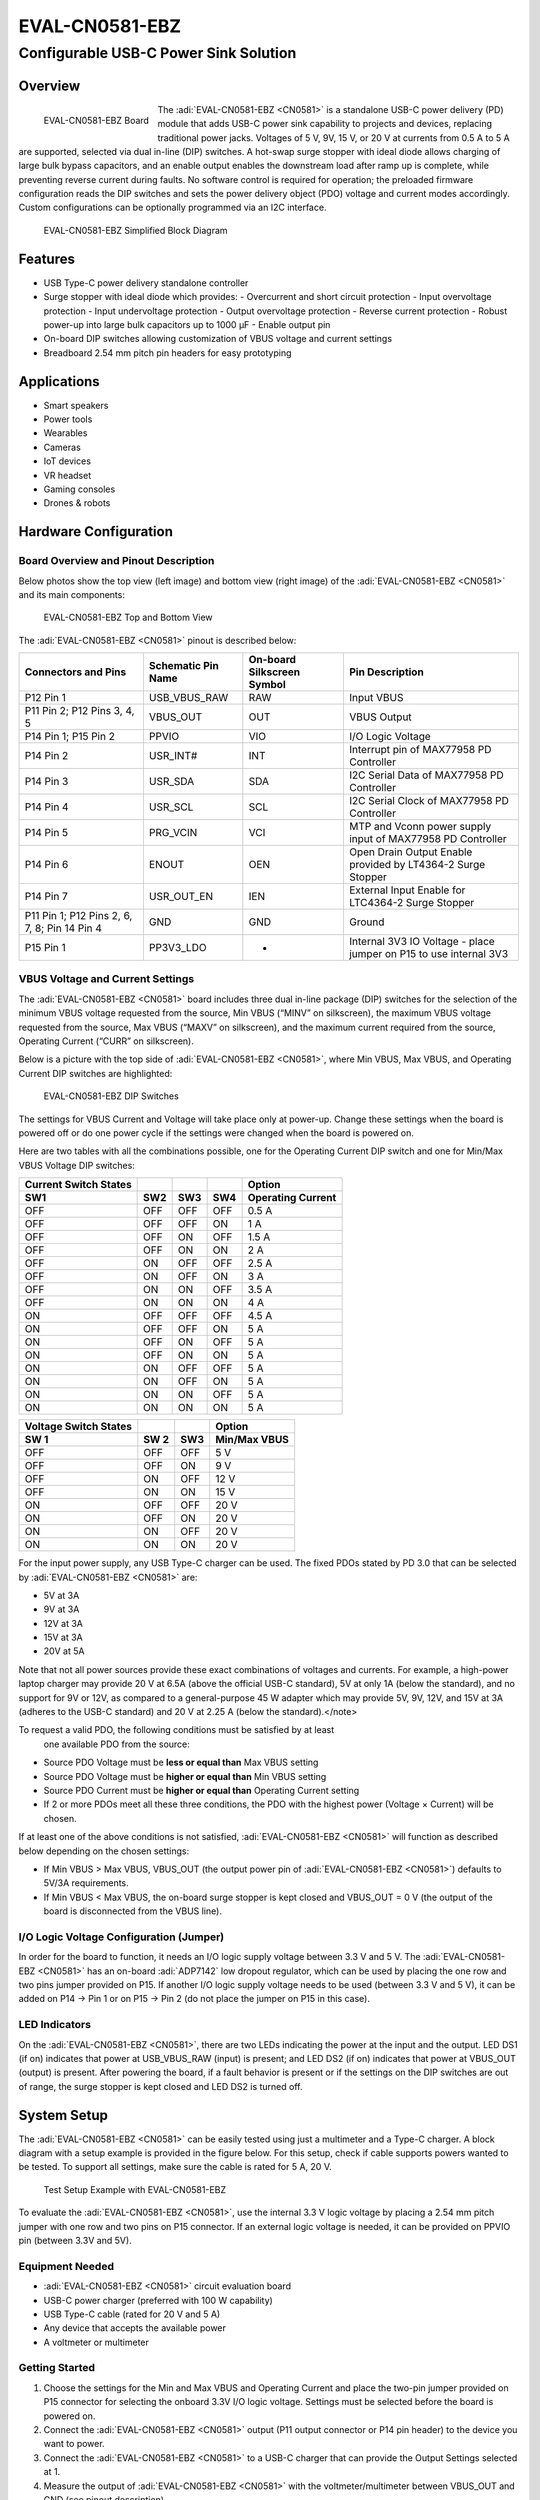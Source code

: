 EVAL-CN0581-EBZ
================

Configurable USB-C Power Sink Solution
"""""""""""""""""""""""""""""""""""""""

Overview
--------
.. figure:: eval-cn0581-ebz_angle.jpg
  :width: 300px
  :align: left

  EVAL-CN0581-EBZ Board

The :adi:`EVAL-CN0581-EBZ <CN0581>` is a standalone USB-C power delivery (PD)
module that adds USB-C power sink capability to projects and devices,
replacing traditional power jacks. Voltages of 5 V, 9V, 15 V, or 20 V at
currents from 0.5 A to 5 A are supported, selected via dual in-line (DIP)
switches. A hot-swap surge stopper with ideal diode allows charging of large
bulk bypass capacitors, and an enable output enables the downstream load after
ramp up is complete, while preventing reverse current during faults. No
software control is required for operation; the preloaded firmware
configuration reads the DIP switches and sets the power delivery object (PDO)
voltage and current modes accordingly. Custom configurations can be optionally
programmed via an I2C interface.

.. figure:: cn0581_simplified_block_diagram.png

   EVAL-CN0581-EBZ Simplified Block Diagram

Features
--------

- USB Type-C power delivery standalone controller
- Surge stopper with ideal diode which provides:
  - Overcurrent and short circuit protection
  - Input overvoltage protection
  - Input undervoltage protection
  - Output overvoltage protection
  - Reverse current protection
  - Robust power-up into large bulk capacitors up to 1000 µF
  - Enable output pin
- On-board DIP switches allowing customization of VBUS voltage and current
  settings
- Breadboard 2.54 mm pitch pin headers for easy prototyping

Applications
------------

- Smart speakers
- Power tools
- Wearables
- Cameras
- IoT devices
- VR headset
- Gaming consoles
- Drones & robots

Hardware Configuration
----------------------

Board Overview and Pinout Description
~~~~~~~~~~~~~~~~~~~~~~~~~~~~~~~~~~~~~

Below photos show the top view (left image) and bottom view (right image) of the
:adi:`EVAL-CN0581-EBZ <CN0581>` and its main components:

.. figure:: cn0581_hardware_configuration.png
  :width: 600px

  EVAL-CN0581-EBZ Top and Bottom View

The :adi:`EVAL-CN0581-EBZ <CN0581>` pinout is described below:

+------------------+------------------+------------------+------------------+
| Connectors and   | Schematic Pin    | On-board         | Pin Description  |
| Pins             | Name             | Silkscreen       |                  |
|                  |                  | Symbol           |                  |
+==================+==================+==================+==================+
| P12 Pin 1        | USB_VBUS_RAW     | RAW              | Input VBUS       |
+------------------+------------------+------------------+------------------+
| P11 Pin 2; P12   | VBUS_OUT         | OUT              | VBUS Output      |
| Pins 3, 4, 5     |                  |                  |                  |
+------------------+------------------+------------------+------------------+
| P14 Pin 1; P15   | PPVIO            | VIO              | I/O Logic        |
| Pin 2            |                  |                  | Voltage          |
+------------------+------------------+------------------+------------------+
| P14 Pin 2        | USR_INT#         | INT              | Interrupt pin of |
|                  |                  |                  | MAX77958 PD      |
|                  |                  |                  | Controller       |
+------------------+------------------+------------------+------------------+
| P14 Pin 3        | USR_SDA          | SDA              | I2C Serial Data  |
|                  |                  |                  | of MAX77958 PD   |
|                  |                  |                  | Controller       |
+------------------+------------------+------------------+------------------+
| P14 Pin 4        | USR_SCL          | SCL              | I2C Serial Clock |
|                  |                  |                  | of MAX77958 PD   |
|                  |                  |                  | Controller       |
+------------------+------------------+------------------+------------------+
| P14 Pin 5        | PRG_VCIN         | VCI              | MTP and Vconn    |
|                  |                  |                  | power supply     |
|                  |                  |                  | input of         |
|                  |                  |                  | MAX77958 PD      |
|                  |                  |                  | Controller       |
+------------------+------------------+------------------+------------------+
| P14 Pin 6        | ENOUT            | OEN              | Open Drain       |
|                  |                  |                  | Output Enable    |
|                  |                  |                  | provided by      |
|                  |                  |                  | LT4364-2 Surge   |
|                  |                  |                  | Stopper          |
+------------------+------------------+------------------+------------------+
| P14 Pin 7        | USR_OUT_EN       | IEN              | External Input   |
|                  |                  |                  | Enable for       |
|                  |                  |                  | LTC4364-2 Surge  |
|                  |                  |                  | Stopper          |
+------------------+------------------+------------------+------------------+
| P11 Pin 1; P12   | GND              | GND              | Ground           |
| Pins 2, 6, 7, 8; |                  |                  |                  |
| Pin 14 Pin 4     |                  |                  |                  |
+------------------+------------------+------------------+------------------+
| P15 Pin 1        | PP3V3_LDO        | -                | Internal 3V3 IO  |
|                  |                  |                  | Voltage - place  |
|                  |                  |                  | jumper on P15 to |
|                  |                  |                  | use internal 3V3 |
+------------------+------------------+------------------+------------------+

VBUS Voltage and Current Settings
~~~~~~~~~~~~~~~~~~~~~~~~~~~~~~~~~

The :adi:`EVAL-CN0581-EBZ <CN0581>` board includes three dual in-line package
(DIP) switches for the selection of the minimum VBUS voltage requested from the
source, Min VBUS (“MINV” on silkscreen), the maximum VBUS voltage requested from
the source, Max VBUS (“MAXV” on silkscreen), and the maximum current required
from the source, Operating Current (“CURR” on silkscreen).

Below is a picture with the top side of :adi:`EVAL-CN0581-EBZ <CN0581>`, where
Min VBUS, Max VBUS, and Operating Current DIP switches are highlighted:

.. figure:: cn0581_dip_switch.png

  EVAL-CN0581-EBZ DIP Switches

The settings for VBUS Current and Voltage will take place only
at power-up. Change these settings when the board is powered off or do one
power cycle if the settings were changed when the board is powered on.

Here are two tables with all the combinations possible, one for the Operating
Current DIP switch and one for Min/Max VBUS Voltage DIP switches:

===================== ======= ======= ======= =====================
Current Switch States                         Option
===================== ======= ======= ======= =====================
**SW1**               **SW2** **SW3** **SW4** **Operating Current**
OFF                   OFF     OFF     OFF     0.5 A
OFF                   OFF     OFF     ON      1 A
OFF                   OFF     ON      OFF     1.5 A
OFF                   OFF     ON      ON      2 A
OFF                   ON      OFF     OFF     2.5 A
OFF                   ON      OFF     ON      3 A
OFF                   ON      ON      OFF     3.5 A
OFF                   ON      ON      ON      4 A
ON                    OFF     OFF     OFF     4.5 A
ON                    OFF     OFF     ON      5 A
ON                    OFF     ON      OFF     5 A
ON                    OFF     ON      ON      5 A
ON                    ON      OFF     OFF     5 A
ON                    ON      OFF     ON      5 A
ON                    ON      ON      OFF     5 A
ON                    ON      ON      ON      5 A
===================== ======= ======= ======= =====================

===================== ======== ======= ================
Voltage Switch States                  Option
===================== ======== ======= ================
**SW 1**              **SW 2** **SW3** **Min/Max VBUS**
OFF                   OFF      OFF     5 V
OFF                   OFF      ON      9 V
OFF                   ON       OFF     12 V
OFF                   ON       ON      15 V
ON                    OFF      OFF     20 V
ON                    OFF      ON      20 V
ON                    ON       OFF     20 V
ON                    ON       ON      20 V
===================== ======== ======= ================

For the input power supply, any USB Type-C charger can be used. The fixed PDOs
stated by PD 3.0 that can be selected by :adi:`EVAL-CN0581-EBZ <CN0581>` are:

- 5V at 3A
- 9V at 3A
- 12V at 3A
- 15V at 3A
- 20V at 5A

Note that not all power sources provide these exact combinations of
voltages and currents. For example, a high-power laptop charger may provide 20 V
at 6.5A (above the official USB-C standard), 5V at only 1A (below the
standard), and no support for 9V or 12V, as compared to a general-purpose 45 W
adapter which may provide 5V, 9V, 12V, and 15V at 3A (adheres to the USB-C
standard) and 20 V at 2.25 A (below the standard).</note>

To request a valid PDO, the following conditions must be satisfied by at least
  one available PDO from the source:

- Source PDO Voltage must be **less or equal than** Max VBUS setting
- Source PDO Voltage must be **higher or equal than** Min VBUS setting
- Source PDO Current must be **higher or equal than** Operating Current setting
- If 2 or more PDOs meet all these three conditions, the PDO with the highest
  power (Voltage × Current) will be chosen.

If at least one of the above conditions is not satisfied,
:adi:`EVAL-CN0581-EBZ <CN0581>` will function as described below depending on
the chosen settings:

- If Min VBUS > Max VBUS, VBUS_OUT (the output power pin of
  :adi:`EVAL-CN0581-EBZ <CN0581>`) defaults to 5V/3A requirements.
- If Min VBUS < Max VBUS, the on-board surge stopper is kept closed and VBUS_OUT
  = 0 V (the output of the board is disconnected from the VBUS line).

I/O Logic Voltage Configuration (Jumper)
~~~~~~~~~~~~~~~~~~~~~~~~~~~~~~~~~~~~~~~~

In order for the board to function, it needs an I/O logic supply voltage between
3.3 V and 5 V. The :adi:`EVAL-CN0581-EBZ <CN0581>` has an on-board
:adi:`ADP7142` low dropout regulator, which can be used by placing
the one row and two pins jumper provided on P15. If another I/O logic supply
voltage needs to be used (between 3.3 V and 5 V), it can be added on P14 -> Pin
1 or on P15 -> Pin 2 (do not place the jumper on P15 in this case).

LED Indicators
~~~~~~~~~~~~~~

On the :adi:`EVAL-CN0581-EBZ <CN0581>`, there are two LEDs indicating the power
at the input and the output. LED DS1 (if on) indicates that power at
USB_VBUS_RAW (input) is present; and LED DS2 (if on) indicates that power at
VBUS_OUT (output) is present. After powering the board, if a fault behavior is
present or if the settings on the DIP switches are out of range, the surge
stopper is kept closed and LED DS2 is turned off.

System Setup
------------

The :adi:`EVAL-CN0581-EBZ <CN0581>` can be easily tested using just a
multimeter and a Type-C charger. A block diagram with a setup example is
provided in the figure below. For this setup, check if cable supports powers
wanted to be tested. To support all settings, make sure the cable is rated for 5
A, 20 V.

.. figure:: test_setup.png

  Test Setup Example with EVAL-CN0581-EBZ

To evaluate the :adi:`EVAL-CN0581-EBZ <CN0581>`, use the internal 3.3 V logic
voltage by placing a 2.54 mm pitch jumper with one row and two pins on P15
connector. If an external logic voltage is needed, it can be provided on PPVIO
pin (between 3.3V and 5V).

Equipment Needed
~~~~~~~~~~~~~~~~

- :adi:`EVAL-CN0581-EBZ <CN0581>` circuit evaluation board
- USB-C power charger (preferred with 100 W capability)
- USB Type-C cable (rated for 20 V and 5 A)
- Any device that accepts the available power
- A voltmeter or multimeter

Getting Started
~~~~~~~~~~~~~~~

#. Choose the settings for the Min and Max VBUS and Operating Current and place
   the two-pin jumper provided on P15 connector for selecting the onboard 3.3V
   I/O logic voltage. Settings must be selected before the board is powered on.
#. Connect the :adi:`EVAL-CN0581-EBZ <CN0581>` output (P11 output connector or
   P14 pin header) to the device you want to power.
#. Connect the :adi:`EVAL-CN0581-EBZ <CN0581>` to a USB-C charger that can
   provide the Output Settings selected at 1.
#. Measure the output of :adi:`EVAL-CN0581-EBZ <CN0581>` with the
   voltmeter/multimeter between VBUS_OUT and GND (see pinout description).

Examples of Different Voltage and Current Settings
~~~~~~~~~~~~~~~~~~~~~~~~~~~~~~~~~~~~~~~~~~~~~~~~~~

To obtain the desired set power, the first step is to select a USB-C charger
that can provide the desired PDO. In the table below are shown the fixed PDOs of
a 96W USB-C power charger.

=========================== =============== =============
Power Delivery Object (PDO)                 
=========================== =============== =============
**Voltage (V)**             **Current (A)** **Power (W)**
5.2                         3               15.6
9                           3               27
15                          3               45
20.5                        4.7             96.35
=========================== =============== =============

The following examples consist of different settings of Min VBUS, Max VBUS,
and Operating Current, using the :adi:`EVAL-CN0581-EBZ <CN0581>` and the
power adapter with the PDOs described in the table above.

**Example 1**

.. figure:: example_1.jpg
  :width: 400px
  :align: left

*Settings:*

Operating Current = OFF \| OFF \| OFF \| OFF —> 0.5A

Min VBUS = OFF \| OFF \| OFF —> 5V

Max VBUS = OFF \| OFF \| OFF —> 5V

\

After powering on :adi:`EVAL-CN0581-EBZ <CN0581>`:

Surge Stopper : ON

Input DS1 LED : ON (Input voltage present)

Output DS2 LED : ON (Output voltage present)

Measured Output Voltage: 5.2V

\

In this example, :adi:`EVAL-CN0581-EBZ <CN0581>` selects 5.2V/3A because
the 96 W charger has 5.2V available (falls in the 5V fixed supply output
range [PDO Voltage \* 0.95; PDO Voltage \* 1.05]) and the operating current
requested (0.5A) is less than the maximum value provided by the charger at
5.2V (0.5A < 3A).

**Example 2**

.. figure:: example_2.jpg
  :width: 400px
  :align: left

*Settings:*

Operating Current = OFF \| ON \| OFF \| ON —> 3A

Min VBUS = OFF \| OFF \| ON —> 9V

Max VBUS = OFF \| ON \| OFF —> 12V

\

After powering on :adi:`EVAL-CN0581-EBZ <CN0581>`:

Surge Stopper : ON

Input DS1 LED : ON (Input voltage present)

Output DS2 LED : ON (Output voltage present)

Measured Output Voltage: 9V

\

Here :adi:`EVAL-CN0581-EBZ <CN0581>` selects 9V/3A because this is the
maximum output power that the charger can provide between 9V and 12V. Also,
the operating current requested can be provided by the charger (3A).

**Example 3**

.. figure:: example_3.jpg
  :width: 400px
  :align: left

*Settings:*

Operating Current = OFF \| ON \| ON \| OFF —> 3.5A

Min VBUS = OFF \| ON \| ON —> 15V

Max VBUS = OFF \| ON \| ON —> 15V

\

After powering on :adi:`EVAL-CN0581-EBZ <CN0581>`:

Surge Stopper : OFF

Input DS1 LED : ON (Input voltage present)

Output DS2 LED : OFF (Output voltage absent, = 0V)

Measured Output Voltage: 0V

\

With these settings, :adi:`EVAL-CN0581-EBZ <CN0581>` keeps the surge stopper
closed and the output is 0 V because the operating current requested (3.5A)
is greater than what the charger can provide at 15A (3A).

**Example 4**

.. figure:: example_4.jpg
  :width: 400px
  :align: left

*Settings:*

Operating Current = OFF \| OFF \| ON \| OFF —> 1.5A

Min VBUS = ON \| OFF \| OFF —> 20V

Max VBUS = OFF \| ON \| OFF —> 12V
 
\

After powering on :adi:`EVAL-CN0581-EBZ <CN0581>`:

Surge Stopper : ON

Input DS1 LED : ON (Input voltage present)

Output DS2 LED : ON (Output voltage present)

Measured Output Voltage: 5.2V

\

:adi:`EVAL-CN0581-EBZ <CN0581>` defaults to 5V/3A PDO because the selected
Min VBUS (20V) is greater than Max VBUS (12V).

\
\

Additional Information and Useful Links
---------------------------------------

- :adi:`CN0581 Circuit Note <CN0581>`
- :adi:`MAX77958 Product Page <MAX77958>`
- :adi:`LTC4364 Product Page <LTC4364>`
- :adi:`MAX4701 Product Page <MAX4701>`
- :adi:`ADP7142 Product Page <ADP7142>`

Design and Integration Files
----------------------------

.. admonition:: Download

  :download:`EVAL-CN0581-EBZ Design & Integration Files <CN0581-designsupport.zip>`

  - Schematics
  - PCB Layout
  - Bill of Materials
  - Allegro Project
  - LTspice Simulation File

Help and Support
----------------

For questions and more information about this product, connect with us through
the Analog Devices :ez:`/`.
